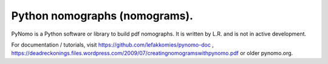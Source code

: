 Python nomographs (nomograms).
==============================

PyNomo is a Python software or library to build pdf nomographs. It is written by L.R. and is not in active development. 

For documentation / tutorials, visit https://github.com/lefakkomies/pynomo-doc , https://deadreckonings.files.wordpress.com/2009/07/creatingnomogramswithpynomo.pdf or older pynomo.org. 


